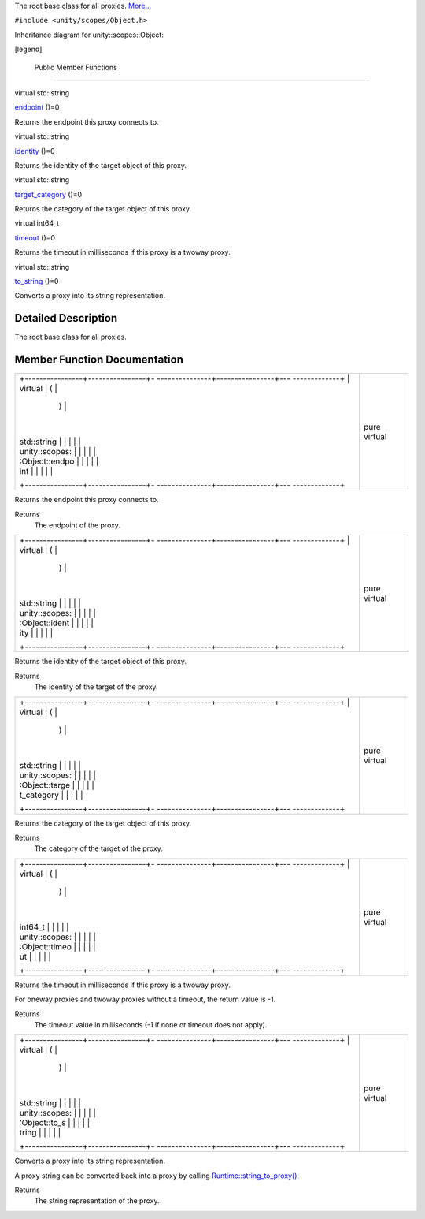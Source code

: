 The root base class for all proxies.
`More... </sdk/scopes/cpp/unity.scopes.Object#details>`__

``#include <unity/scopes/Object.h>``

Inheritance diagram for unity::scopes::Object:

|Inheritance graph|

[legend]

        Public Member Functions
-------------------------------

virtual std::string 

`endpoint </sdk/scopes/cpp/unity.scopes.Object#ad7618cc9d878c40b389361d4acd473ae>`__
()=0

 

| Returns the endpoint this proxy connects to.

 

virtual std::string 

`identity </sdk/scopes/cpp/unity.scopes.Object#a1b55aea886f0a68cb8a578f7ee0b1cfd>`__
()=0

 

| Returns the identity of the target object of this proxy.

 

virtual std::string 

`target\_category </sdk/scopes/cpp/unity.scopes.Object#a40a997516629df3dacca9742dbddd6cb>`__
()=0

 

| Returns the category of the target object of this proxy.

 

virtual int64\_t 

`timeout </sdk/scopes/cpp/unity.scopes.Object#a41d9839f1e3cbcd6d8baee0736feccab>`__
()=0

 

| Returns the timeout in milliseconds if this proxy is a twoway proxy.

 

virtual std::string 

`to\_string </sdk/scopes/cpp/unity.scopes.Object#a9ae27e1f30dc755abcd796a1e8a25150>`__
()=0

 

| Converts a proxy into its string representation.

 

Detailed Description
--------------------

The root base class for all proxies.

Member Function Documentation
-----------------------------

+--------------------------------------+--------------------------------------+
| +----------------+----------------+- | pure virtual                         |
| ---------------+----------------+--- |                                      |
| -------------+                       |                                      |
| | virtual        | (              |  |                                      |
|                | )              |    |                                      |
|              |                       |                                      |
| | std::string    |                |  |                                      |
|                |                |    |                                      |
|              |                       |                                      |
| | unity::scopes: |                |  |                                      |
|                |                |    |                                      |
|              |                       |                                      |
| | :Object::endpo |                |  |                                      |
|                |                |    |                                      |
|              |                       |                                      |
| | int            |                |  |                                      |
|                |                |    |                                      |
|              |                       |                                      |
| +----------------+----------------+- |                                      |
| ---------------+----------------+--- |                                      |
| -------------+                       |                                      |
+--------------------------------------+--------------------------------------+

Returns the endpoint this proxy connects to.

Returns
    The endpoint of the proxy.

+--------------------------------------+--------------------------------------+
| +----------------+----------------+- | pure virtual                         |
| ---------------+----------------+--- |                                      |
| -------------+                       |                                      |
| | virtual        | (              |  |                                      |
|                | )              |    |                                      |
|              |                       |                                      |
| | std::string    |                |  |                                      |
|                |                |    |                                      |
|              |                       |                                      |
| | unity::scopes: |                |  |                                      |
|                |                |    |                                      |
|              |                       |                                      |
| | :Object::ident |                |  |                                      |
|                |                |    |                                      |
|              |                       |                                      |
| | ity            |                |  |                                      |
|                |                |    |                                      |
|              |                       |                                      |
| +----------------+----------------+- |                                      |
| ---------------+----------------+--- |                                      |
| -------------+                       |                                      |
+--------------------------------------+--------------------------------------+

Returns the identity of the target object of this proxy.

Returns
    The identity of the target of the proxy.

+--------------------------------------+--------------------------------------+
| +----------------+----------------+- | pure virtual                         |
| ---------------+----------------+--- |                                      |
| -------------+                       |                                      |
| | virtual        | (              |  |                                      |
|                | )              |    |                                      |
|              |                       |                                      |
| | std::string    |                |  |                                      |
|                |                |    |                                      |
|              |                       |                                      |
| | unity::scopes: |                |  |                                      |
|                |                |    |                                      |
|              |                       |                                      |
| | :Object::targe |                |  |                                      |
|                |                |    |                                      |
|              |                       |                                      |
| | t\_category    |                |  |                                      |
|                |                |    |                                      |
|              |                       |                                      |
| +----------------+----------------+- |                                      |
| ---------------+----------------+--- |                                      |
| -------------+                       |                                      |
+--------------------------------------+--------------------------------------+

Returns the category of the target object of this proxy.

Returns
    The category of the target of the proxy.

+--------------------------------------+--------------------------------------+
| +----------------+----------------+- | pure virtual                         |
| ---------------+----------------+--- |                                      |
| -------------+                       |                                      |
| | virtual        | (              |  |                                      |
|                | )              |    |                                      |
|              |                       |                                      |
| | int64\_t       |                |  |                                      |
|                |                |    |                                      |
|              |                       |                                      |
| | unity::scopes: |                |  |                                      |
|                |                |    |                                      |
|              |                       |                                      |
| | :Object::timeo |                |  |                                      |
|                |                |    |                                      |
|              |                       |                                      |
| | ut             |                |  |                                      |
|                |                |    |                                      |
|              |                       |                                      |
| +----------------+----------------+- |                                      |
| ---------------+----------------+--- |                                      |
| -------------+                       |                                      |
+--------------------------------------+--------------------------------------+

Returns the timeout in milliseconds if this proxy is a twoway proxy.

For oneway proxies and twoway proxies without a timeout, the return
value is -1.

Returns
    The timeout value in milliseconds (-1 if none or timeout does not
    apply).

+--------------------------------------+--------------------------------------+
| +----------------+----------------+- | pure virtual                         |
| ---------------+----------------+--- |                                      |
| -------------+                       |                                      |
| | virtual        | (              |  |                                      |
|                | )              |    |                                      |
|              |                       |                                      |
| | std::string    |                |  |                                      |
|                |                |    |                                      |
|              |                       |                                      |
| | unity::scopes: |                |  |                                      |
|                |                |    |                                      |
|              |                       |                                      |
| | :Object::to\_s |                |  |                                      |
|                |                |    |                                      |
|              |                       |                                      |
| | tring          |                |  |                                      |
|                |                |    |                                      |
|              |                       |                                      |
| +----------------+----------------+- |                                      |
| ---------------+----------------+--- |                                      |
| -------------+                       |                                      |
+--------------------------------------+--------------------------------------+

Converts a proxy into its string representation.

A proxy string can be converted back into a proxy by calling
`Runtime::string\_to\_proxy() </sdk/scopes/cpp/unity.scopes.Runtime#a24eec46bc15975c219642fcfe8e5357f>`__.

Returns
    The string representation of the proxy.

.. |Inheritance graph| image:: /media/sdk/scopes/cpp/unity.scopes.Object/classunity_1_1scopes_1_1_object__inherit__graph.png

